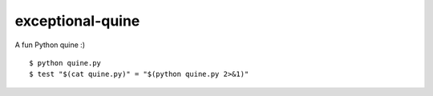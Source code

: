 =================
exceptional-quine
=================

A fun Python quine :) ::

    $ python quine.py
    $ test "$(cat quine.py)" = "$(python quine.py 2>&1)"
